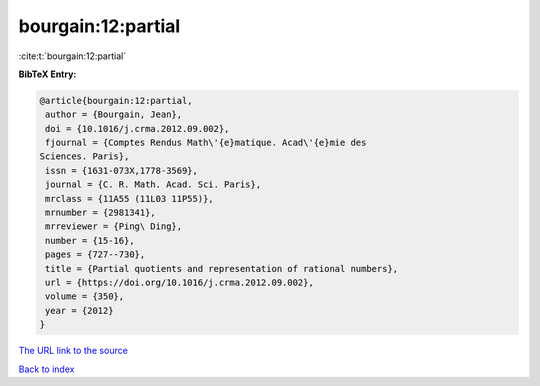 bourgain:12:partial
===================

:cite:t:`bourgain:12:partial`

**BibTeX Entry:**

.. code-block:: bibtex

   @article{bourgain:12:partial,
    author = {Bourgain, Jean},
    doi = {10.1016/j.crma.2012.09.002},
    fjournal = {Comptes Rendus Math\'{e}matique. Acad\'{e}mie des
   Sciences. Paris},
    issn = {1631-073X,1778-3569},
    journal = {C. R. Math. Acad. Sci. Paris},
    mrclass = {11A55 (11L03 11P55)},
    mrnumber = {2981341},
    mrreviewer = {Ping\ Ding},
    number = {15-16},
    pages = {727--730},
    title = {Partial quotients and representation of rational numbers},
    url = {https://doi.org/10.1016/j.crma.2012.09.002},
    volume = {350},
    year = {2012}
   }

`The URL link to the source <ttps://doi.org/10.1016/j.crma.2012.09.002}>`__


`Back to index <../By-Cite-Keys.html>`__
